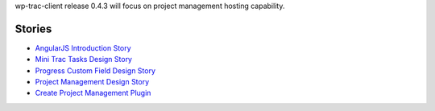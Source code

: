 wp-trac-client release 0.4.3 will focus on project management 
hosting capability.

Stories
-------

- `AngularJS Introduction Story <AngularJS-Introduction-Story.rst>`_
- `Mini Trac Tasks Design Story <Mini-Trac-Tasks-Design-Story.rst>`_
- `Progress Custom Field Design Story <Progress-Custom-Field-Design-Story.rst>`_
- `Project Management Design Story <Project-Management-Design-Story.rst>`_
- `Create Project Management Plugin <Project-Management-Plugin-Introduction.rst>`_
